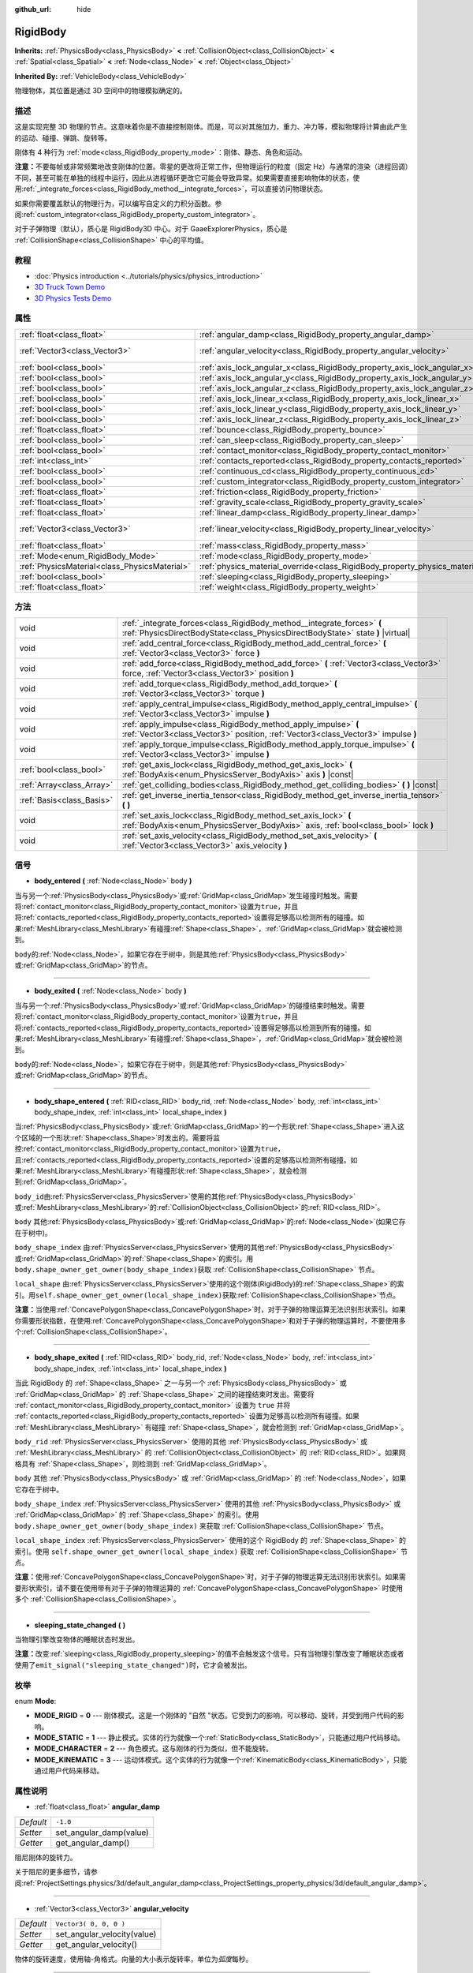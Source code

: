 :github_url: hide

.. Generated automatically by doc/tools/make_rst.py in GaaeExplorer's source tree.
.. DO NOT EDIT THIS FILE, but the RigidBody.xml source instead.
.. The source is found in doc/classes or modules/<name>/doc_classes.

.. _class_RigidBody:

RigidBody
=========

**Inherits:** :ref:`PhysicsBody<class_PhysicsBody>` **<** :ref:`CollisionObject<class_CollisionObject>` **<** :ref:`Spatial<class_Spatial>` **<** :ref:`Node<class_Node>` **<** :ref:`Object<class_Object>`

**Inherited By:** :ref:`VehicleBody<class_VehicleBody>`

物理物体，其位置是通过 3D 空间中的物理模拟确定的。

描述
----

这是实现完整 3D 物理的节点。这意味着你是不直接控制刚体。而是，可以对其施加力，重力、冲力等，模拟物理将计算由此产生的运动、碰撞、弹跳、旋转等。

刚体有 4 种行为 :ref:`mode<class_RigidBody_property_mode>`\ ：刚体、静态、角色和运动。

\ **注意：**\ 不要每帧或非常频繁地改变刚体的位置。零星的更改将正常工作，但物理运行的粒度（固定 Hz）与通常的渲染（进程回调）不同，甚至可能在单独的线程中运行，因此从进程循环更改它可能会导致异常。如果需要直接影响物体的状态，使用\ :ref:`_integrate_forces<class_RigidBody_method__integrate_forces>`\ ，可以直接访问物理状态。

如果你需要覆盖默认的物理行为，可以编写自定义的力积分函数。参阅\ :ref:`custom_integrator<class_RigidBody_property_custom_integrator>`\ 。

对于子弹物理（默认），质心是 RigidBody3D 中心。对于 GaaeExplorerPhysics，质心是 :ref:`CollisionShape<class_CollisionShape>` 中心的平均值。

教程
----

- :doc:`Physics introduction <../tutorials/physics/physics_introduction>`

- `3D Truck Town Demo <https://godotengine.org/asset-library/asset/524>`__

- `3D Physics Tests Demo <https://godotengine.org/asset-library/asset/675>`__

属性
----

+-----------------------------------------------+--------------------------------------------------------------------------------------+------------------------+
| :ref:`float<class_float>`                     | :ref:`angular_damp<class_RigidBody_property_angular_damp>`                           | ``-1.0``               |
+-----------------------------------------------+--------------------------------------------------------------------------------------+------------------------+
| :ref:`Vector3<class_Vector3>`                 | :ref:`angular_velocity<class_RigidBody_property_angular_velocity>`                   | ``Vector3( 0, 0, 0 )`` |
+-----------------------------------------------+--------------------------------------------------------------------------------------+------------------------+
| :ref:`bool<class_bool>`                       | :ref:`axis_lock_angular_x<class_RigidBody_property_axis_lock_angular_x>`             | ``false``              |
+-----------------------------------------------+--------------------------------------------------------------------------------------+------------------------+
| :ref:`bool<class_bool>`                       | :ref:`axis_lock_angular_y<class_RigidBody_property_axis_lock_angular_y>`             | ``false``              |
+-----------------------------------------------+--------------------------------------------------------------------------------------+------------------------+
| :ref:`bool<class_bool>`                       | :ref:`axis_lock_angular_z<class_RigidBody_property_axis_lock_angular_z>`             | ``false``              |
+-----------------------------------------------+--------------------------------------------------------------------------------------+------------------------+
| :ref:`bool<class_bool>`                       | :ref:`axis_lock_linear_x<class_RigidBody_property_axis_lock_linear_x>`               | ``false``              |
+-----------------------------------------------+--------------------------------------------------------------------------------------+------------------------+
| :ref:`bool<class_bool>`                       | :ref:`axis_lock_linear_y<class_RigidBody_property_axis_lock_linear_y>`               | ``false``              |
+-----------------------------------------------+--------------------------------------------------------------------------------------+------------------------+
| :ref:`bool<class_bool>`                       | :ref:`axis_lock_linear_z<class_RigidBody_property_axis_lock_linear_z>`               | ``false``              |
+-----------------------------------------------+--------------------------------------------------------------------------------------+------------------------+
| :ref:`float<class_float>`                     | :ref:`bounce<class_RigidBody_property_bounce>`                                       |                        |
+-----------------------------------------------+--------------------------------------------------------------------------------------+------------------------+
| :ref:`bool<class_bool>`                       | :ref:`can_sleep<class_RigidBody_property_can_sleep>`                                 | ``true``               |
+-----------------------------------------------+--------------------------------------------------------------------------------------+------------------------+
| :ref:`bool<class_bool>`                       | :ref:`contact_monitor<class_RigidBody_property_contact_monitor>`                     | ``false``              |
+-----------------------------------------------+--------------------------------------------------------------------------------------+------------------------+
| :ref:`int<class_int>`                         | :ref:`contacts_reported<class_RigidBody_property_contacts_reported>`                 | ``0``                  |
+-----------------------------------------------+--------------------------------------------------------------------------------------+------------------------+
| :ref:`bool<class_bool>`                       | :ref:`continuous_cd<class_RigidBody_property_continuous_cd>`                         | ``false``              |
+-----------------------------------------------+--------------------------------------------------------------------------------------+------------------------+
| :ref:`bool<class_bool>`                       | :ref:`custom_integrator<class_RigidBody_property_custom_integrator>`                 | ``false``              |
+-----------------------------------------------+--------------------------------------------------------------------------------------+------------------------+
| :ref:`float<class_float>`                     | :ref:`friction<class_RigidBody_property_friction>`                                   |                        |
+-----------------------------------------------+--------------------------------------------------------------------------------------+------------------------+
| :ref:`float<class_float>`                     | :ref:`gravity_scale<class_RigidBody_property_gravity_scale>`                         | ``1.0``                |
+-----------------------------------------------+--------------------------------------------------------------------------------------+------------------------+
| :ref:`float<class_float>`                     | :ref:`linear_damp<class_RigidBody_property_linear_damp>`                             | ``-1.0``               |
+-----------------------------------------------+--------------------------------------------------------------------------------------+------------------------+
| :ref:`Vector3<class_Vector3>`                 | :ref:`linear_velocity<class_RigidBody_property_linear_velocity>`                     | ``Vector3( 0, 0, 0 )`` |
+-----------------------------------------------+--------------------------------------------------------------------------------------+------------------------+
| :ref:`float<class_float>`                     | :ref:`mass<class_RigidBody_property_mass>`                                           | ``1.0``                |
+-----------------------------------------------+--------------------------------------------------------------------------------------+------------------------+
| :ref:`Mode<enum_RigidBody_Mode>`              | :ref:`mode<class_RigidBody_property_mode>`                                           | ``0``                  |
+-----------------------------------------------+--------------------------------------------------------------------------------------+------------------------+
| :ref:`PhysicsMaterial<class_PhysicsMaterial>` | :ref:`physics_material_override<class_RigidBody_property_physics_material_override>` |                        |
+-----------------------------------------------+--------------------------------------------------------------------------------------+------------------------+
| :ref:`bool<class_bool>`                       | :ref:`sleeping<class_RigidBody_property_sleeping>`                                   | ``false``              |
+-----------------------------------------------+--------------------------------------------------------------------------------------+------------------------+
| :ref:`float<class_float>`                     | :ref:`weight<class_RigidBody_property_weight>`                                       | ``9.8``                |
+-----------------------------------------------+--------------------------------------------------------------------------------------+------------------------+

方法
----

+---------------------------+------------------------------------------------------------------------------------------------------------------------------------------------------------+
| void                      | :ref:`_integrate_forces<class_RigidBody_method__integrate_forces>` **(** :ref:`PhysicsDirectBodyState<class_PhysicsDirectBodyState>` state **)** |virtual| |
+---------------------------+------------------------------------------------------------------------------------------------------------------------------------------------------------+
| void                      | :ref:`add_central_force<class_RigidBody_method_add_central_force>` **(** :ref:`Vector3<class_Vector3>` force **)**                                         |
+---------------------------+------------------------------------------------------------------------------------------------------------------------------------------------------------+
| void                      | :ref:`add_force<class_RigidBody_method_add_force>` **(** :ref:`Vector3<class_Vector3>` force, :ref:`Vector3<class_Vector3>` position **)**                 |
+---------------------------+------------------------------------------------------------------------------------------------------------------------------------------------------------+
| void                      | :ref:`add_torque<class_RigidBody_method_add_torque>` **(** :ref:`Vector3<class_Vector3>` torque **)**                                                      |
+---------------------------+------------------------------------------------------------------------------------------------------------------------------------------------------------+
| void                      | :ref:`apply_central_impulse<class_RigidBody_method_apply_central_impulse>` **(** :ref:`Vector3<class_Vector3>` impulse **)**                               |
+---------------------------+------------------------------------------------------------------------------------------------------------------------------------------------------------+
| void                      | :ref:`apply_impulse<class_RigidBody_method_apply_impulse>` **(** :ref:`Vector3<class_Vector3>` position, :ref:`Vector3<class_Vector3>` impulse **)**       |
+---------------------------+------------------------------------------------------------------------------------------------------------------------------------------------------------+
| void                      | :ref:`apply_torque_impulse<class_RigidBody_method_apply_torque_impulse>` **(** :ref:`Vector3<class_Vector3>` impulse **)**                                 |
+---------------------------+------------------------------------------------------------------------------------------------------------------------------------------------------------+
| :ref:`bool<class_bool>`   | :ref:`get_axis_lock<class_RigidBody_method_get_axis_lock>` **(** :ref:`BodyAxis<enum_PhysicsServer_BodyAxis>` axis **)** |const|                           |
+---------------------------+------------------------------------------------------------------------------------------------------------------------------------------------------------+
| :ref:`Array<class_Array>` | :ref:`get_colliding_bodies<class_RigidBody_method_get_colliding_bodies>` **(** **)** |const|                                                               |
+---------------------------+------------------------------------------------------------------------------------------------------------------------------------------------------------+
| :ref:`Basis<class_Basis>` | :ref:`get_inverse_inertia_tensor<class_RigidBody_method_get_inverse_inertia_tensor>` **(** **)**                                                           |
+---------------------------+------------------------------------------------------------------------------------------------------------------------------------------------------------+
| void                      | :ref:`set_axis_lock<class_RigidBody_method_set_axis_lock>` **(** :ref:`BodyAxis<enum_PhysicsServer_BodyAxis>` axis, :ref:`bool<class_bool>` lock **)**     |
+---------------------------+------------------------------------------------------------------------------------------------------------------------------------------------------------+
| void                      | :ref:`set_axis_velocity<class_RigidBody_method_set_axis_velocity>` **(** :ref:`Vector3<class_Vector3>` axis_velocity **)**                                 |
+---------------------------+------------------------------------------------------------------------------------------------------------------------------------------------------------+

信号
----

.. _class_RigidBody_signal_body_entered:

- **body_entered** **(** :ref:`Node<class_Node>` body **)**

当与另一个\ :ref:`PhysicsBody<class_PhysicsBody>`\ 或\ :ref:`GridMap<class_GridMap>`\ 发生碰撞时触发。需要将\ :ref:`contact_monitor<class_RigidBody_property_contact_monitor>`\ 设置为\ ``true``\ ，并且将\ :ref:`contacts_reported<class_RigidBody_property_contacts_reported>`\ 设置得足够高以检测所有的碰撞。如果\ :ref:`MeshLibrary<class_MeshLibrary>`\ 有碰撞\ :ref:`Shape<class_Shape>`\ ，\ :ref:`GridMap<class_GridMap>`\ 就会被检测到。

\ ``body``\ 的\ :ref:`Node<class_Node>`\ ，如果它存在于树中，则是其他\ :ref:`PhysicsBody<class_PhysicsBody>`\ 或\ :ref:`GridMap<class_GridMap>`\ 的节点。

----

.. _class_RigidBody_signal_body_exited:

- **body_exited** **(** :ref:`Node<class_Node>` body **)**

当与另一个\ :ref:`PhysicsBody<class_PhysicsBody>`\ 或\ :ref:`GridMap<class_GridMap>`\ 的碰撞结束时触发。需要将\ :ref:`contact_monitor<class_RigidBody_property_contact_monitor>`\ 设置为\ ``true``\ ，并且将\ :ref:`contacts_reported<class_RigidBody_property_contacts_reported>`\ 设置得足够高以检测到所有的碰撞。如果\ :ref:`MeshLibrary<class_MeshLibrary>`\ 有碰撞\ :ref:`Shape<class_Shape>`\ ，\ :ref:`GridMap<class_GridMap>`\ 就会被检测到。

\ ``body``\ 的\ :ref:`Node<class_Node>`\ ，如果它存在于树中，则是其他\ :ref:`PhysicsBody<class_PhysicsBody>`\ 或\ :ref:`GridMap<class_GridMap>`\ 的节点。

----

.. _class_RigidBody_signal_body_shape_entered:

- **body_shape_entered** **(** :ref:`RID<class_RID>` body_rid, :ref:`Node<class_Node>` body, :ref:`int<class_int>` body_shape_index, :ref:`int<class_int>` local_shape_index **)**

当\ :ref:`PhysicsBody<class_PhysicsBody>`\ 或\ :ref:`GridMap<class_GridMap>`\ 的一个形状\ :ref:`Shape<class_Shape>`\ 进入这个区域的一个形状\ :ref:`Shape<class_Shape>`\ 时发出的。需要将监控\ :ref:`contact_monitor<class_RigidBody_property_contact_monitor>`\ 设置为\ ``true``\ ，且\ :ref:`contacts_reported<class_RigidBody_property_contacts_reported>`\ 设置的足够高以检测所有碰撞。如果\ :ref:`MeshLibrary<class_MeshLibrary>`\ 有碰撞形状\ :ref:`Shape<class_Shape>`\ ，就会检测到\ :ref:`GridMap<class_GridMap>`\ 。

\ ``body_id``\ 由\ :ref:`PhysicsServer<class_PhysicsServer>`\ 使用的其他\ :ref:`PhysicsBody<class_PhysicsBody>`\ 或\ :ref:`MeshLibrary<class_MeshLibrary>`\ 的\ :ref:`CollisionObject<class_CollisionObject>`\ 的\ :ref:`RID<class_RID>`\ 。

\ ``body`` 其他\ :ref:`PhysicsBody<class_PhysicsBody>`\ 或\ :ref:`GridMap<class_GridMap>`\ 的\ :ref:`Node<class_Node>`\ (如果它存在于树中)。

\ ``body_shape_index`` 由\ :ref:`PhysicsServer<class_PhysicsServer>`\ 使用的其他\ :ref:`PhysicsBody<class_PhysicsBody>`\ 或\ :ref:`GridMap<class_GridMap>`\ 的\ :ref:`Shape<class_Shape>`\ 的索引。用 ``body.shape_owner_get_owner(body_shape_index)``\ 获取 :ref:`CollisionShape<class_CollisionShape>` 节点。

\ ``local_shape`` 由\ :ref:`PhysicsServer<class_PhysicsServer>`\ 使用的这个刚体(RigidBody)的\ :ref:`Shape<class_Shape>`\ 的索引。用\ ``self.shape_owner_get_owner(local_shape_index)``\ 获取\ :ref:`CollisionShape<class_CollisionShape>`\ 节点。

\ **注意：**\ 当使用\ :ref:`ConcavePolygonShape<class_ConcavePolygonShape>`\ 时，对于子弹的物理运算无法识别形状索引。如果你需要形状指数，在使用\ :ref:`ConcavePolygonShape<class_ConcavePolygonShape>`\ 和对于子弹的物理运算时，不要使用多个\ :ref:`CollisionShape<class_CollisionShape>`\ 。

----

.. _class_RigidBody_signal_body_shape_exited:

- **body_shape_exited** **(** :ref:`RID<class_RID>` body_rid, :ref:`Node<class_Node>` body, :ref:`int<class_int>` body_shape_index, :ref:`int<class_int>` local_shape_index **)**

当此 RigidBody 的 :ref:`Shape<class_Shape>` 之一与另一个 :ref:`PhysicsBody<class_PhysicsBody>` 或 :ref:`GridMap<class_GridMap>` 的 :ref:`Shape<class_Shape>` 之间的碰撞结束时发出。需要将 :ref:`contact_monitor<class_RigidBody_property_contact_monitor>` 设置为 ``true`` 并将 :ref:`contacts_reported<class_RigidBody_property_contacts_reported>` 设置为足够高以检测所有碰撞。如果 :ref:`MeshLibrary<class_MeshLibrary>` 有碰撞 :ref:`Shape<class_Shape>`\ ，就会检测到 :ref:`GridMap<class_GridMap>`\ 。

\ ``body_rid`` :ref:`PhysicsServer<class_PhysicsServer>` 使用的其他 :ref:`PhysicsBody<class_PhysicsBody>` 或 :ref:`MeshLibrary<class_MeshLibrary>` 的 :ref:`CollisionObject<class_CollisionObject>` 的 :ref:`RID<class_RID>`\ 。如果网格具有 :ref:`Shape<class_Shape>`\ ，则检测到 :ref:`GridMap<class_GridMap>`\ 。

\ ``body`` 其他 :ref:`PhysicsBody<class_PhysicsBody>` 或 :ref:`GridMap<class_GridMap>` 的 :ref:`Node<class_Node>`\ ，如果它存在于树中。

\ ``body_shape_index`` :ref:`PhysicsServer<class_PhysicsServer>` 使用的其他 :ref:`PhysicsBody<class_PhysicsBody>` 或 :ref:`GridMap<class_GridMap>` 的 :ref:`Shape<class_Shape>` 的索引。使用 ``body.shape_owner_get_owner(body_shape_index)`` 来获取 :ref:`CollisionShape<class_CollisionShape>` 节点。

\ ``local_shape_index`` :ref:`PhysicsServer<class_PhysicsServer>` 使用的这个 RigidBody 的 :ref:`Shape<class_Shape>` 的索引。使用 ``self.shape_owner_get_owner(local_shape_index)`` 获取 :ref:`CollisionShape<class_CollisionShape>` 节点。

\ **注意：**\ 使用\ :ref:`ConcavePolygonShape<class_ConcavePolygonShape>`\ 时，对于子弹的物理运算无法识别形状索引。如果需要形状索引，请不要在使用带有对于子弹的物理运算的 :ref:`ConcavePolygonShape<class_ConcavePolygonShape>` 时使用多个 :ref:`CollisionShape<class_CollisionShape>`\ 。

----

.. _class_RigidBody_signal_sleeping_state_changed:

- **sleeping_state_changed** **(** **)**

当物理引擎改变物体的睡眠状态时发出。

\ **注意：**\ 改变\ :ref:`sleeping<class_RigidBody_property_sleeping>`\ 的值不会触发这个信号。只有当物理引擎改变了睡眠状态或者使用了\ ``emit_signal("sleeping_state_changed")``\ 时，它才会被发出。

枚举
----

.. _enum_RigidBody_Mode:

.. _class_RigidBody_constant_MODE_RIGID:

.. _class_RigidBody_constant_MODE_STATIC:

.. _class_RigidBody_constant_MODE_CHARACTER:

.. _class_RigidBody_constant_MODE_KINEMATIC:

enum **Mode**:

- **MODE_RIGID** = **0** --- 刚体模式。这是一个刚体的 "自然 "状态。它受到力的影响，可以移动、旋转，并受到用户代码的影响。

- **MODE_STATIC** = **1** --- 静止模式。实体的行为就像一个\ :ref:`StaticBody<class_StaticBody>`\ ，只能通过用户代码移动。

- **MODE_CHARACTER** = **2** --- 角色模式。这与刚体的行为类似，但不能旋转。

- **MODE_KINEMATIC** = **3** --- 运动体模式。这个实体的行为就像一个\ :ref:`KinematicBody<class_KinematicBody>`\ ，只能通过用户代码来移动。

属性说明
--------

.. _class_RigidBody_property_angular_damp:

- :ref:`float<class_float>` **angular_damp**

+-----------+-------------------------+
| *Default* | ``-1.0``                |
+-----------+-------------------------+
| *Setter*  | set_angular_damp(value) |
+-----------+-------------------------+
| *Getter*  | get_angular_damp()      |
+-----------+-------------------------+

阻尼刚体的旋转力。

关于阻尼的更多细节，请参阅\ :ref:`ProjectSettings.physics/3d/default_angular_damp<class_ProjectSettings_property_physics/3d/default_angular_damp>`\ 。

----

.. _class_RigidBody_property_angular_velocity:

- :ref:`Vector3<class_Vector3>` **angular_velocity**

+-----------+-----------------------------+
| *Default* | ``Vector3( 0, 0, 0 )``      |
+-----------+-----------------------------+
| *Setter*  | set_angular_velocity(value) |
+-----------+-----------------------------+
| *Getter*  | get_angular_velocity()      |
+-----------+-----------------------------+

物体的旋转速度，使用轴-角格式。向量的大小表示旋转率，单位为\ *弧度*\ 每秒。

----

.. _class_RigidBody_property_axis_lock_angular_x:

- :ref:`bool<class_bool>` **axis_lock_angular_x**

+-----------+----------------------+
| *Default* | ``false``            |
+-----------+----------------------+
| *Setter*  | set_axis_lock(value) |
+-----------+----------------------+
| *Getter*  | get_axis_lock()      |
+-----------+----------------------+

锁定实体在X轴上的旋转。

----

.. _class_RigidBody_property_axis_lock_angular_y:

- :ref:`bool<class_bool>` **axis_lock_angular_y**

+-----------+----------------------+
| *Default* | ``false``            |
+-----------+----------------------+
| *Setter*  | set_axis_lock(value) |
+-----------+----------------------+
| *Getter*  | get_axis_lock()      |
+-----------+----------------------+

锁定实体在Y轴上的旋转。

----

.. _class_RigidBody_property_axis_lock_angular_z:

- :ref:`bool<class_bool>` **axis_lock_angular_z**

+-----------+----------------------+
| *Default* | ``false``            |
+-----------+----------------------+
| *Setter*  | set_axis_lock(value) |
+-----------+----------------------+
| *Getter*  | get_axis_lock()      |
+-----------+----------------------+

锁定实体在Z轴上的旋转。

----

.. _class_RigidBody_property_axis_lock_linear_x:

- :ref:`bool<class_bool>` **axis_lock_linear_x**

+-----------+----------------------+
| *Default* | ``false``            |
+-----------+----------------------+
| *Setter*  | set_axis_lock(value) |
+-----------+----------------------+
| *Getter*  | get_axis_lock()      |
+-----------+----------------------+

锁定实体在X轴上的移动。

----

.. _class_RigidBody_property_axis_lock_linear_y:

- :ref:`bool<class_bool>` **axis_lock_linear_y**

+-----------+----------------------+
| *Default* | ``false``            |
+-----------+----------------------+
| *Setter*  | set_axis_lock(value) |
+-----------+----------------------+
| *Getter*  | get_axis_lock()      |
+-----------+----------------------+

锁定实体在Y轴上的移动。

----

.. _class_RigidBody_property_axis_lock_linear_z:

- :ref:`bool<class_bool>` **axis_lock_linear_z**

+-----------+----------------------+
| *Default* | ``false``            |
+-----------+----------------------+
| *Setter*  | set_axis_lock(value) |
+-----------+----------------------+
| *Getter*  | get_axis_lock()      |
+-----------+----------------------+

锁定实体在Z轴上的移动。

----

.. _class_RigidBody_property_bounce:

- :ref:`float<class_float>` **bounce**

+----------+-------------------+
| *Setter* | set_bounce(value) |
+----------+-------------------+
| *Getter* | get_bounce()      |
+----------+-------------------+

实体的弹性。值范围从\ ``0``\ （无弹跳）到\ ``1``\ （完全弹跳）。

已被废弃，请通过\ :ref:`physics_material_override<class_RigidBody_property_physics_material_override>`\ 使用\ :ref:`PhysicsMaterial.bounce<class_PhysicsMaterial_property_bounce>`\ 代替。

----

.. _class_RigidBody_property_can_sleep:

- :ref:`bool<class_bool>` **can_sleep**

+-----------+----------------------+
| *Default* | ``true``             |
+-----------+----------------------+
| *Setter*  | set_can_sleep(value) |
+-----------+----------------------+
| *Getter*  | is_able_to_sleep()   |
+-----------+----------------------+

如果\ ``true``\ ，实体可以在没有运动的情况下进入睡眠模式。见\ :ref:`sleeping<class_RigidBody_property_sleeping>`\ 。

\ **注意：** RigidBody3D 的模式\ :ref:`mode<class_RigidBody_property_mode>` 为常量\ :ref:`MODE_CHARACTER<class_RigidBody_constant_MODE_CHARACTER>` 时不会自动进入休眠模式。仍然可以通过将其 :ref:`sleeping<class_RigidBody_property_sleeping>` 属性设置为 ``true`` 来手动使其进入休眠状态。

----

.. _class_RigidBody_property_contact_monitor:

- :ref:`bool<class_bool>` **contact_monitor**

+-----------+------------------------------+
| *Default* | ``false``                    |
+-----------+------------------------------+
| *Setter*  | set_contact_monitor(value)   |
+-----------+------------------------------+
| *Getter*  | is_contact_monitor_enabled() |
+-----------+------------------------------+

如果\ ``true``\ ，当RigidBody与另一个RigidBody碰撞时会发出信号。参阅\ :ref:`contacts_reported<class_RigidBody_property_contacts_reported>`\ 。

----

.. _class_RigidBody_property_contacts_reported:

- :ref:`int<class_int>` **contacts_reported**

+-----------+----------------------------------+
| *Default* | ``0``                            |
+-----------+----------------------------------+
| *Setter*  | set_max_contacts_reported(value) |
+-----------+----------------------------------+
| *Getter*  | get_max_contacts_reported()      |
+-----------+----------------------------------+

将被记录的最大接触次数。需要将 :ref:`contact_monitor<class_RigidBody_property_contact_monitor>` 设置为 ``true``\ 。

\ **注：**\ 接触次数与碰撞次数不同。平行边之间的碰撞将导致两个接触（每端一个），平行面之间的碰撞将导致四个接触（每个角一个）。

----

.. _class_RigidBody_property_continuous_cd:

- :ref:`bool<class_bool>` **continuous_cd**

+-----------+-----------------------------------------------+
| *Default* | ``false``                                     |
+-----------+-----------------------------------------------+
| *Setter*  | set_use_continuous_collision_detection(value) |
+-----------+-----------------------------------------------+
| *Getter*  | is_using_continuous_collision_detection()     |
+-----------+-----------------------------------------------+

如果 ``true``\ ，则使用连续碰撞检测。

连续碰撞检测尝试预测一个移动的物体会在哪里碰撞，而不是移动它并在它发生碰撞时纠正它的运动。连续碰撞检测更精确，并且错过了较小的、快速移动的物体的撞击。不使用连续碰撞检测的计算速度更快，但可能会错过小的、快速移动的物体。

----

.. _class_RigidBody_property_custom_integrator:

- :ref:`bool<class_bool>` **custom_integrator**

+-----------+----------------------------------+
| *Default* | ``false``                        |
+-----------+----------------------------------+
| *Setter*  | set_use_custom_integrator(value) |
+-----------+----------------------------------+
| *Getter*  | is_using_custom_integrator()     |
+-----------+----------------------------------+

如果 ``true``\ ，则该物体的内力积分将被禁用（如重力或空气摩擦）。除了碰撞响应之外，物体将仅根据 :ref:`_integrate_forces<class_RigidBody_method__integrate_forces>` 函数确定的方式移动（如果已定义）。

----

.. _class_RigidBody_property_friction:

- :ref:`float<class_float>` **friction**

+----------+---------------------+
| *Setter* | set_friction(value) |
+----------+---------------------+
| *Getter* | get_friction()      |
+----------+---------------------+

实体的摩擦力，从0（无摩擦）到1（最大摩擦）。

已经废弃，请通过 :ref:`physics_material_override<class_RigidBody_property_physics_material_override>` 使用 :ref:`PhysicsMaterial.friction<class_PhysicsMaterial_property_friction>` 代替。

----

.. _class_RigidBody_property_gravity_scale:

- :ref:`float<class_float>` **gravity_scale**

+-----------+--------------------------+
| *Default* | ``1.0``                  |
+-----------+--------------------------+
| *Setter*  | set_gravity_scale(value) |
+-----------+--------------------------+
| *Getter*  | get_gravity_scale()      |
+-----------+--------------------------+

这与在\ **项目 > 项目设置 > Physics > 3d** 中找到的全局 3D 重力设置相乘，产生 RigidBody 的重力。例如，1 的值将是正常的重力，2 将应用双倍的重力，0.5 将对这个物体应用一半的重力。

----

.. _class_RigidBody_property_linear_damp:

- :ref:`float<class_float>` **linear_damp**

+-----------+------------------------+
| *Default* | ``-1.0``               |
+-----------+------------------------+
| *Setter*  | set_linear_damp(value) |
+-----------+------------------------+
| *Getter*  | get_linear_damp()      |
+-----------+------------------------+

实体的线性阻尼。不能小于-1.0。如果这个值与-1.0不同，任何从世界或区域派生的线性阻尼将被覆盖。

关于阻尼的更多细节，请参阅\ :ref:`ProjectSettings.physics/3d/default_linear_damp<class_ProjectSettings_property_physics/3d/default_linear_damp>`\ 。

----

.. _class_RigidBody_property_linear_velocity:

- :ref:`Vector3<class_Vector3>` **linear_velocity**

+-----------+----------------------------+
| *Default* | ``Vector3( 0, 0, 0 )``     |
+-----------+----------------------------+
| *Setter*  | set_linear_velocity(value) |
+-----------+----------------------------+
| *Getter*  | get_linear_velocity()      |
+-----------+----------------------------+

物体的线速度，单位为单位每秒。可以偶尔使用，但是\ **不要每一帧都设置它**\ ，因为物理可能在另一个线程中运行，并且以不同的间隔。使用 :ref:`_integrate_forces<class_RigidBody_method__integrate_forces>` 作为你的进程循环，以精确控制物体状态。

----

.. _class_RigidBody_property_mass:

- :ref:`float<class_float>` **mass**

+-----------+-----------------+
| *Default* | ``1.0``         |
+-----------+-----------------+
| *Setter*  | set_mass(value) |
+-----------+-----------------+
| *Getter*  | get_mass()      |
+-----------+-----------------+

实体的质量。

----

.. _class_RigidBody_property_mode:

- :ref:`Mode<enum_RigidBody_Mode>` **mode**

+-----------+-----------------+
| *Default* | ``0``           |
+-----------+-----------------+
| *Setter*  | set_mode(value) |
+-----------+-----------------+
| *Getter*  | get_mode()      |
+-----------+-----------------+

物体的模式。可能的值见\ :ref:`Mode<enum_RigidBody_Mode>`\ 。

----

.. _class_RigidBody_property_physics_material_override:

- :ref:`PhysicsMaterial<class_PhysicsMaterial>` **physics_material_override**

+----------+--------------------------------------+
| *Setter* | set_physics_material_override(value) |
+----------+--------------------------------------+
| *Getter* | get_physics_material_override()      |
+----------+--------------------------------------+

物体的物理材质。

如果为该属性指定了一种材质，则将使用该材质代替任何其他物理材质，例如继承的材质。

----

.. _class_RigidBody_property_sleeping:

- :ref:`bool<class_bool>` **sleeping**

+-----------+---------------------+
| *Default* | ``false``           |
+-----------+---------------------+
| *Setter*  | set_sleeping(value) |
+-----------+---------------------+
| *Getter*  | is_sleeping()       |
+-----------+---------------------+

如果 ``true``\ ，物体不会移动并且不会计算力，直到被另一个物体唤醒，例如碰撞，或使用 :ref:`apply_impulse<class_RigidBody_method_apply_impulse>` 或 :ref:`add_force<class_RigidBody_method_add_force>` 方法。

----

.. _class_RigidBody_property_weight:

- :ref:`float<class_float>` **weight**

+-----------+-------------------+
| *Default* | ``9.8``           |
+-----------+-------------------+
| *Setter*  | set_weight(value) |
+-----------+-------------------+
| *Getter*  | get_weight()      |
+-----------+-------------------+

实体的重量基于其质量和全局 3D 重力。全局值在\ **项目 > 项目设置 > Physics > 3D** 中设置。

方法说明
--------

.. _class_RigidBody_method__integrate_forces:

- void **_integrate_forces** **(** :ref:`PhysicsDirectBodyState<class_PhysicsDirectBodyState>` state **)** |virtual|

在物理处理过程中被调用，允许你读取并安全地修改对象的模拟状态。默认情况下，它是在通常的物理行为之外工作的，但是\ :ref:`custom_integrator<class_RigidBody_property_custom_integrator>`\ 属性允许你禁用默认行为，为一个物体施加完全自定义的合力。

----

.. _class_RigidBody_method_add_central_force:

- void **add_central_force** **(** :ref:`Vector3<class_Vector3>` force **)**

在不影响旋转的情况下添加恒定的方向力（即加速度）。

这相当于 ``add_force(force, Vector3(0,0,0))``\ 。

----

.. _class_RigidBody_method_add_force:

- void **add_force** **(** :ref:`Vector3<class_Vector3>` force, :ref:`Vector3<class_Vector3>` position **)**

添加一个恒定的方向力（即加速度）。

位置使用全局坐标系的旋转，但以物体的原点为中心。

----

.. _class_RigidBody_method_add_torque:

- void **add_torque** **(** :ref:`Vector3<class_Vector3>` torque **)**

在不影响位置的情况下添加恒定的旋转力。

----

.. _class_RigidBody_method_apply_central_impulse:

- void **apply_central_impulse** **(** :ref:`Vector3<class_Vector3>` impulse **)**

施加单一方向的冲量而不影响旋转。

这等价于\ ``apply_impulse(Vector3(0,0,0), impulse)``\ 。

----

.. _class_RigidBody_method_apply_impulse:

- void **apply_impulse** **(** :ref:`Vector3<class_Vector3>` position, :ref:`Vector3<class_Vector3>` impulse **)**

对物体施加一个有向的冲量。冲量是与时间无关的! 在每一帧中施加一个冲量将产生一个与帧率相关的力。出于这个原因，它应该只在模拟一次性影响时使用。该位置使用全局坐标系的旋转，但以物体的原点为中心。

----

.. _class_RigidBody_method_apply_torque_impulse:

- void **apply_torque_impulse** **(** :ref:`Vector3<class_Vector3>` impulse **)**

施加一个冲量矩，它将受到物体质量和形状的影响。这将使物体围绕所传递的\ ``impulse``\ 向量进行旋转。

----

.. _class_RigidBody_method_get_axis_lock:

- :ref:`bool<class_bool>` **get_axis_lock** **(** :ref:`BodyAxis<enum_PhysicsServer_BodyAxis>` axis **)** |const|

如果指定的线性或旋转轴被锁定，则返回 ``true``\ 。

----

.. _class_RigidBody_method_get_colliding_bodies:

- :ref:`Array<class_Array>` **get_colliding_bodies** **(** **)** |const|

返回一个与此碰撞的物体的列表。要求\ :ref:`contact_monitor<class_RigidBody_property_contact_monitor>`\ 设置为\ ``true``\ ，\ :ref:`contacts_reported<class_RigidBody_property_contacts_reported>`\ 设置得足够高，以检测所有碰撞。

\ **注意：** 在移动物体后，这个测试的结果不是立即的。为了性能，碰撞列表每帧在物理运算之前更新一次。可以考虑使用信号来代替。

----

.. _class_RigidBody_method_get_inverse_inertia_tensor:

- :ref:`Basis<class_Basis>` **get_inverse_inertia_tensor** **(** **)**

返回逆惯性张力基矩阵(Basis)。这用于计算由施加到刚体的扭矩产生的角加速度。

----

.. _class_RigidBody_method_set_axis_lock:

- void **set_axis_lock** **(** :ref:`BodyAxis<enum_PhysicsServer_BodyAxis>` axis, :ref:`bool<class_bool>` lock **)**

锁定指定的线性或旋转轴。

----

.. _class_RigidBody_method_set_axis_velocity:

- void **set_axis_velocity** **(** :ref:`Vector3<class_Vector3>` axis_velocity **)**

设置轴速度。给定向量轴上的速度将被设置为给定向量长度。这对跳跃行为很有用。

.. |virtual| replace:: :abbr:`virtual (This method should typically be overridden by the user to have any effect.)`
.. |const| replace:: :abbr:`const (This method has no side effects. It doesn't modify any of the instance's member variables.)`
.. |vararg| replace:: :abbr:`vararg (This method accepts any number of arguments after the ones described here.)`
